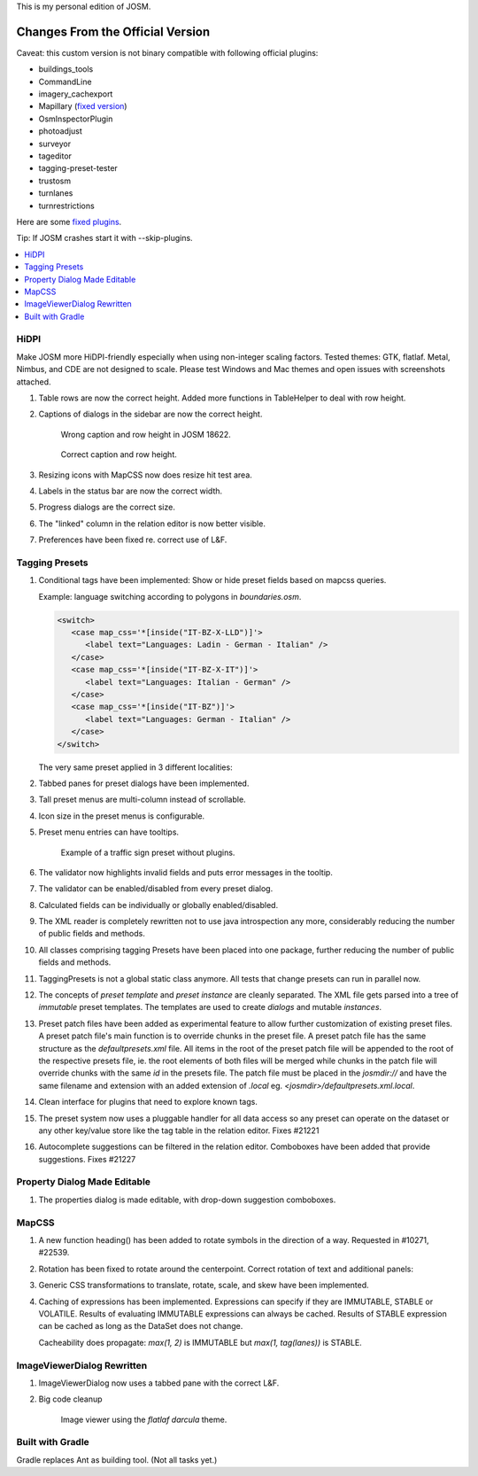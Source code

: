 This is my personal edition of JOSM.

Changes From the Official Version
=================================

Caveat: this custom version is not binary compatible with following official plugins:

- buildings_tools
- CommandLine
- imagery_cachexport
- Mapillary (`fixed version <https://github.com/MarcelloPerathoner/JOSM-Plugins-Mapillary>`_)
- OsmInspectorPlugin
- photoadjust
- surveyor
- tageditor
- tagging-preset-tester
- trustosm
- turnlanes
- turnrestrictions

Here are some `fixed plugins <https://github.com/MarcelloPerathoner/josm-plugins/releases>`_.

Tip: If JOSM crashes start it with --skip-plugins.


.. contents::
    :local:

HiDPI
-----

Make JOSM more HiDPI-friendly especially when using non-integer scaling factors.  Tested
themes: GTK, flatlaf.  Metal, Nimbus, and CDE are not designed to scale.  Please test
Windows and Mac themes and open issues with screenshots attached.

#. Table rows are now the correct height.  Added more functions in TableHelper to deal
   with row height.

#. Captions of dialogs in the sidebar are now the correct height.

   .. figure:: demo/properties-18622.png

      Wrong caption and row height in JOSM 18622.

   .. figure:: demo/properties.png

      Correct caption and row height.

#. Resizing icons with MapCSS now does resize hit test area.

#. Labels in the status bar are now the correct width.

#. Progress dialogs are the correct size.

#. The "linked" column in the relation editor is now better visible.

#. Preferences have been fixed re. correct use of L&F.

   .. image:: demo/prefs-darcula.png

   .. image:: demo/prefs-intellij.png


Tagging Presets
---------------

#. Conditional tags have been implemented:
   Show or hide preset fields based on mapcss queries.

   Example: language switching according to polygons in `boundaries.osm`.

   .. code:: xml

      <switch>
         <case map_css='*[inside("IT-BZ-X-LLD")]'>
            <label text="Languages: Ladin - German - Italian" />
         </case>
         <case map_css='*[inside("IT-BZ-X-IT")]'>
            <label text="Languages: Italian - German" />
         </case>
         <case map_css='*[inside("IT-BZ")]'>
            <label text="Languages: German - Italian" />
         </case>
      </switch>

   The very same preset applied in 3 different localities:

   .. image:: demo/name-lld-de-it.png

   .. image:: demo/name-de-it.png

   .. image:: demo/name-it-de.png

#. Tabbed panes for preset dialogs have been implemented.

   .. image:: demo/tabs.png

#. Tall preset menus are multi-column instead of scrollable.

#. Icon size in the preset menus is configurable.

#. Preset menu entries can have tooltips.

   .. figure:: demo/preset-icons-multi-big.png

      Example of a traffic sign preset without plugins.

#. The validator now highlights invalid fields and puts error messages in the tooltip.

   .. image:: demo/validator-highlight.png

#. The validator can be enabled/disabled from every preset dialog.

#. Calculated fields can be individually or globally enabled/disabled.

#. The XML reader is completely rewritten not to use java introspection any more,
   considerably reducing the number of public fields and methods.

#. All classes comprising tagging Presets have been placed into one package, further
   reducing the number of public fields and methods.

#. TaggingPresets is not a global static class anymore.
   All tests that change presets can run in parallel now.

#. The concepts of `preset template` and `preset instance` are cleanly separated. The
   XML file gets parsed into a tree of *immutable* preset templates. The templates are
   used to create `dialogs` and mutable `instances`.

#. Preset patch files have been added as experimental feature to allow further
   customization of existing preset files. A preset patch file's main function is to
   override chunks in the preset file. A preset patch file has the same structure as the
   `defaultpresets.xml` file. All items in the root of the preset patch file will be
   appended to the root of the respective presets file, ie. the root elements of both
   files will be merged while chunks in the patch file will override chunks with the
   same `id` in the presets file. The patch file must be placed in the `josmdir://` and
   have the same filename and extension with an added extension of `.local` eg.
   `<josmdir>/defaultpresets.xml.local`.

#. Clean interface for plugins that need to explore known tags.

#. The preset system now uses a pluggable handler for all data access so any preset can
   operate on the dataset or any other key/value store like the tag table in the
   relation editor. Fixes #21221

#. Autocomplete suggestions can be filtered in the relation editor. Comboboxes have been
   added that provide suggestions. Fixes #21227


Property Dialog Made Editable
-----------------------------

#. The properties dialog is made editable, with drop-down suggestion comboboxes.

   .. image:: demo/properties-editable.png


MapCSS
------

#. A new function heading() has been added to rotate symbols in the direction of a way.
   Requested in #10271, #22539.

   .. image:: demo/heading.png

#. Rotation has been fixed to rotate around the centerpoint.
   Correct rotation of text and additional panels:

   .. image:: demo/rotation.png

#. Generic CSS transformations to translate, rotate, scale, and skew have been
   implemented.

   .. image:: demo/transform.png

#. Caching of expressions has been implemented.  Expressions can specify if they are
   IMMUTABLE, STABLE or VOLATILE.  Results of evaluating IMMUTABLE expressions can
   always be cached. Results of STABLE expression can be cached as long as the DataSet
   does not change.

   Cacheability does propagate: `max(1, 2)` is IMMUTABLE but `max(1, tag(lanes))` is
   STABLE.


ImageViewerDialog Rewritten
---------------------------

#. ImageViewerDialog now uses a tabbed pane with the correct L&F.

#. Big code cleanup

   .. figure:: demo/imageviewer.png

      Image viewer using the *flatlaf darcula* theme.


Built with Gradle
-----------------

Gradle replaces Ant as building tool. (Not all tasks yet.)
